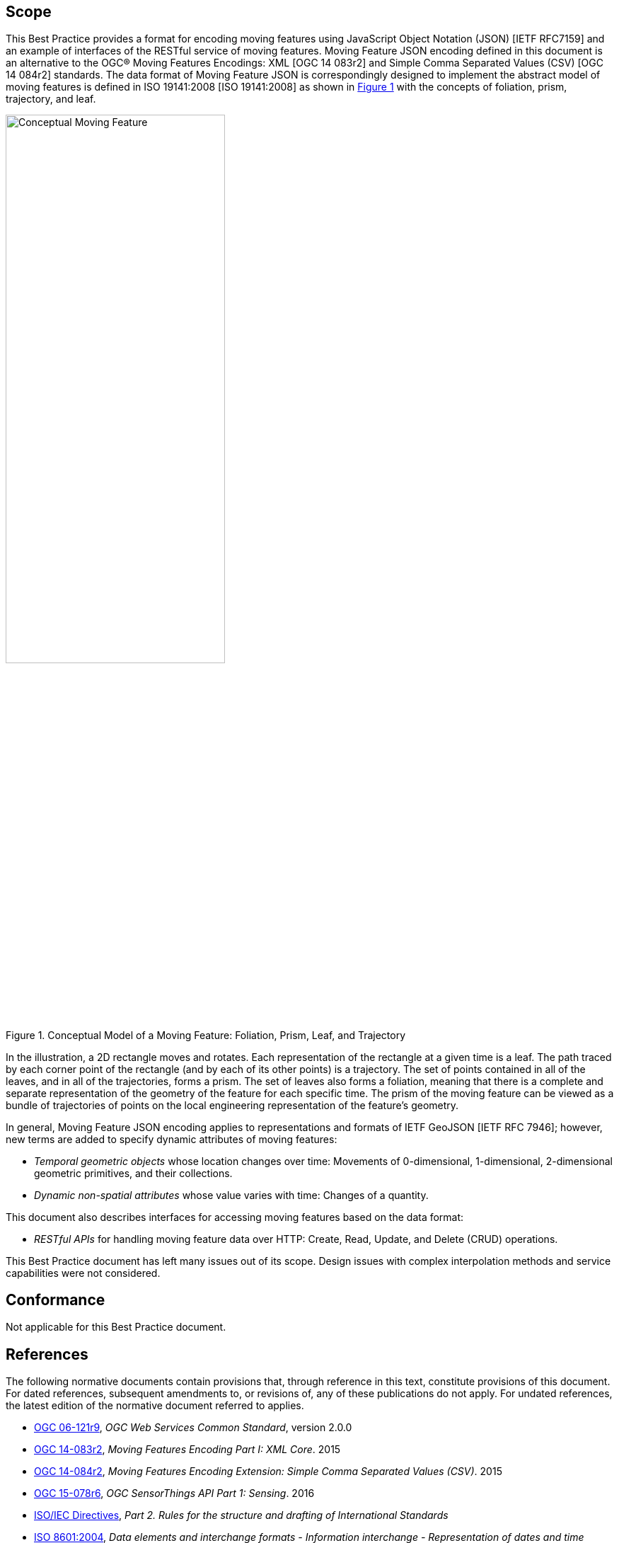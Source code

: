 == Scope

This Best Practice provides a format for encoding moving features using JavaScript Object Notation (JSON) [IETF RFC7159] and an example of interfaces of the RESTful service of moving features.
Moving Feature JSON encoding defined in this document is an alternative to the OGC(R) Moving Features Encodings: XML [OGC 14 083r2] and Simple Comma Separated Values (CSV) [OGC 14 084r2] standards.
The data format of Moving Feature JSON is correspondingly designed to implement the abstract model of moving features is defined in ISO 19141:2008 [ISO 19141:2008] as shown in <<conceptual_model>> with the concepts of foliation, prism, trajectory, and leaf.

[#conceptual_model,reftext='{figure-caption} {counter:figure-num}']
.Conceptual Model of a Moving Feature: Foliation, Prism, Leaf, and Trajectory
image::moving-features.png[Conceptual Moving Feature, pdfwidth=60%, width=60%, align="center"]

In the illustration, a 2D rectangle moves and rotates. Each representation of the rectangle at a given time is a leaf.
The path traced by each corner point of the rectangle (and by each of its other points) is a trajectory.
The set of points contained in all of the leaves, and in all of the trajectories, forms a prism.
The set of leaves also forms a foliation, meaning that there is a complete and separate representation of the geometry of the feature for each specific time.
The prism of the moving feature can be viewed as a bundle of trajectories of points on the local engineering representation of the feature's geometry.

In general, Moving Feature JSON encoding applies to representations and formats of IETF GeoJSON [IETF RFC 7946]; however, new terms are added to specify dynamic attributes of moving features:

* _Temporal geometric objects_ whose location changes over time: Movements of 0-dimensional, 1-dimensional, 2-dimensional geometric primitives, and their collections.
* _Dynamic non-spatial attributes_ whose value varies with time: Changes of a quantity.

This document also describes interfaces for accessing moving features based on the data format:

* _RESTful APIs_ for handling moving feature data over HTTP: Create, Read, Update, and Delete (CRUD) operations.

This Best Practice document has left many issues out of its scope.
Design issues with complex interpolation methods and service capabilities were not considered.

== Conformance

Not applicable for this Best Practice document.

[#references,reftext='3']
== References

The following normative documents contain provisions that, through reference in this text, constitute provisions of this document. For dated references, subsequent amendments
to, or revisions of, any of these publications do not apply. For undated references, the latest edition of the normative document referred to applies.

* http://www.opengeospatial.org/standards/common[OGC 06-121r9], _OGC Web Services Common Standard_, version 2.0.0
*	http://www.opengeospatial.org/standards/movingfeatures[OGC 14-083r2], _Moving Features Encoding Part I: XML Core_. 2015
*	http://www.opengeospatial.org/standards/movingfeatures[OGC 14-084r2], _Moving Features Encoding Extension: Simple Comma Separated Values (CSV)_. 2015
*	http://www.opengeospatial.org/standards/sensorthings[OGC 15-078r6], _OGC SensorThings API Part 1: Sensing_. 2016
* http://isotc.iso.org/livelink/livelink?func=ll&objId=4230456&objAction=browse&sort=subtype[ISO/IEC Directives], _Part 2. Rules for the structure and drafting of International Standards_
* http://www.iso.org/iso/catalogue_detail?csnumber=40874[ISO 8601:2004], _Data elements and interchange formats - Information interchange - Representation of dates and time_
* http://www.iso.org/iso/catalogue_detail?csnumber=59164[ISO 19101:2014], _Geographic information — Reference model — Part 1: Fundamentals_
* http://www.iso.org/iso/catalogue_detail?csnumber=56734[ISO 19103:2015], _Geographic information — Conceptual schema language_
* http://www.iso.org/iso/catalogue_detail?csnumber=26012[ISO 19107:2003] _Geographic Information - Spatial schema_
* http://www.iso.org/iso/iso_catalogue/catalogue_tc/catalogue_detail.htm?csnumber=59221[ISO 19119:2006], _Geographic information - Services_
* http://www.iso.org/iso/iso_catalogue/catalogue_tc/catalogue_detail.htm?csnumber=41445[ISO 19141:2008], _Geographic information - Schema for moving features_
* https://www.ietf.org/rfc/rfc3986.txt[IETF RFC 3986], _Uniform Resource Identifier (URI): Generic Syntax_.
* https://www.ietf.org/rfc/rfc2616.txt[IETF RFC 2616], _Hypertext Transfer Protocol -- HTTP/1.1_.
* https://www.ietf.org/rfc/rfc7159.txt[IETF RFC 7159], _The JavaScript Object Notation (JSON) Data Interchange Format_.
* https://www.ietf.org/rfc/rfc7464.txt[IETF RFC 7464], _JavaScript Object Notation (JSON) Text Sequences_.
* https://www.ietf.org/rfc/rfc7946.txt[IETF RFC 7946], _The GeoJSON Format_.
* http://docs.oasis-open.org/odata/odata/v4.0/odata-v4.0-part1-protocol.html[OData-Part1], _OData Version 4.0. Part 1: Protocol Plus Errata 03._ Edited by Michael Pizzo, Ralf Handl, and Martin Zurmuehl. 02 June 2016. OASIS Standard incorporating Approved Errata 03.


Additionally the following informative documents are addressed:

* OGC 15-052r1, _OGC Testbed 11 REST Interface Engineering Report_
* OGC 16-120r3, _OGC Moving Features Access_ [candidate standard]

== Terms and definitions

This document uses the specification terms defined in Subclause 5.3 of [OGC 06-121r9], which is based on the ISO/IEC Directives, Part 2, Rules for the structure and drafting of International Standards.
In particular:

- SHALL is the verb form used to indicate a requirement to be strictly followed to conform to this specification, from which no deviation is permitted +
- MAY is the verb form used to indicate an action permissible within the limits of this specification

For the purposes of this document, the following additional terms and definitions apply.

=== API
An interface that is defined in terms of a set of functions and procedures, and enables a program to gain access to facilities within an application. (Definition from Dictionary of Computer Science - Oxford Quick Reference, 2016)

=== client
software component that can invoke an operation from a server +
 [ OGC 06-121r9 ]

=== dynamic attributes
characteristic of a feature in which its value varies with time

=== feature
abstraction of real world phenomena +
 [ ISO 19101:2014 ]

=== foliation
one parameter set of geometries such that each point in the prism of the set is in one and only one
trajectory and in one and only one leaf +
 [ ISO 19141:2008 ]

=== geometric object
spatial object representing a geometric set +
 [ ISO 19107:2003 ]

=== geometric primitive
geometric object representing a single, connected, homogeneous element of space +
 [ ISO 19107:2003 ]

=== interface
named set of operations that characterize the behaviour of an entity +
 [ ISO 19119:2006 ]

=== leaf
<one parameter set of geometries> geometry at a particular value of the parameter +
 [ ISO 19141:2008 ]

=== moving feature
feature whose location changes over time +
 [ ISO 19141:2008 ] +
NOTE &#160;&#160; Its base representation uses a local origin and local coordinate vectors, of a geometric object at a given reference time.

=== one parameter set of geometries
function f from an interval t latexmath:[\in ] [a, b] such that f(t) is a geometry and for each point P latexmath:[\in ] f(a) there is a one
parameter set of points (called the trajectory of P) P(t):[a,b] -> P(t) such that P(t) latexmath:[\in ] f(t) +
 [ ISO 19141:2008 ] +
EXAMPLE &#160;&#160; A curve C with constructive parameter t is a one parameter set of points c(t).

=== period
one-dimensional geometric primitive representing extent in time +
 [ ISO 19141:2008 ]

=== prism
<one parameter set of geometries> set of points in the union of the geometries (or the union of the
trajectories) of a one parameter set of geometries +
 [ ISO 19141:2008 ]

=== request
invocation of an operation by a client +
 [ OGC 06-121r9 ]

=== resource
any addressable unit of information or service +
 [ IETF RFC 3986 ]

=== response
result of an operation, returned from a server to a client +
 [ OGC 06-121r9 ]

=== server
a particular instance of a service +
 [ OGC 06-121r9 ]

=== service
distinct part of the functionality that is provided by an entity through interfaces +
 [ ISO 19119:2006 ]

=== temporal geometry
one parameter set of geometries in which the parameter is time

=== trajectory
path of a moving point described by a one parameter set of points +
 [ ISO 19141:2008 ]

== Conventions

This sections provides details and examples for conventions used in the document. All examples illustrated by gray or orange boxes are informative only.

=== JSON notation

The notation of JSON in this document is based on the specification of [RFC 7159].

The ordering of the members of any JSON object must be considered irrelevant. Some examples use a JavaScript single line comment (//) and an ellipsis (...) as placeholder notation for a specific JSON instance.
Whitespace is used in the examples inside this document to help illustrate the data structures, but is not required. Unquoted whitespace is not significant in JSON.

=== UML notation

Unified Modeling Language (UML) static structure diagrams appearing in this document are used as described in Subclause 5.2 of OGC Web Services Common [OGC 06-121r9].

=== Abbreviated terms

The following symbols and abbreviated terms are used in this best practice paper:

[width="99%", cols="2,8"]
|=========
|API	| Application Program Interface
|CRS	| Coordinate Reference Systems
|CRUD | Create, Read, Update, Delete
|CSV	| Comma Separated Values
|HTTP	| Hypertext Transfer Protocol
|IETF | Internet Engineering Task Force
|ISO	| International Organization for Standardization
|JSON | JavaScript Object Notation
|OASIS|	Organization for the Advancement of Structured Information Standards
|OGC	| Open Geospatial Consortium
|REST | Representational State Transfer
|UML  | Unified Modeling Language
|URI  | Uniform Resource Identifiers
|URL  | Uniform Resource Locators
|WKT  |	Well Known Text
|XML	| Extensible Markup Language
|1D   | One Dimensional
|2D	  | Two Dimensional
|=========
